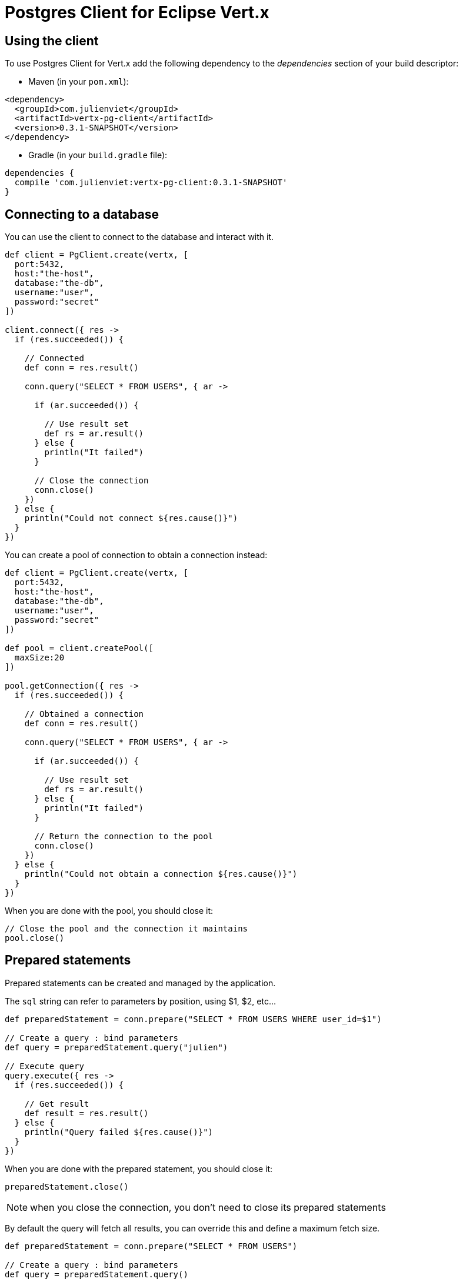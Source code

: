 = Postgres Client for Eclipse Vert.x

== Using the client

To use Postgres Client for Vert.x add the following dependency to the _dependencies_ section of your build descriptor:

* Maven (in your `pom.xml`):

[source,xml,subs="+attributes"]
----
<dependency>
  <groupId>com.julienviet</groupId>
  <artifactId>vertx-pg-client</artifactId>
  <version>0.3.1-SNAPSHOT</version>
</dependency>
----

* Gradle (in your `build.gradle` file):

[source,groovy,subs="+attributes"]
----
dependencies {
  compile 'com.julienviet:vertx-pg-client:0.3.1-SNAPSHOT'
}
----

== Connecting to a database

You can use the client to connect to the database and interact with it.

[source,groovy]
----

def client = PgClient.create(vertx, [
  port:5432,
  host:"the-host",
  database:"the-db",
  username:"user",
  password:"secret"
])

client.connect({ res ->
  if (res.succeeded()) {

    // Connected
    def conn = res.result()

    conn.query("SELECT * FROM USERS", { ar ->

      if (ar.succeeded()) {

        // Use result set
        def rs = ar.result()
      } else {
        println("It failed")
      }

      // Close the connection
      conn.close()
    })
  } else {
    println("Could not connect ${res.cause()}")
  }
})

----

You can create a pool of connection to obtain a connection instead:

[source,groovy]
----

def client = PgClient.create(vertx, [
  port:5432,
  host:"the-host",
  database:"the-db",
  username:"user",
  password:"secret"
])

def pool = client.createPool([
  maxSize:20
])

pool.getConnection({ res ->
  if (res.succeeded()) {

    // Obtained a connection
    def conn = res.result()

    conn.query("SELECT * FROM USERS", { ar ->

      if (ar.succeeded()) {

        // Use result set
        def rs = ar.result()
      } else {
        println("It failed")
      }

      // Return the connection to the pool
      conn.close()
    })
  } else {
    println("Could not obtain a connection ${res.cause()}")
  }
})

----

When you are done with the pool, you should close it:

[source,groovy]
----

// Close the pool and the connection it maintains
pool.close()

----

== Prepared statements

Prepared statements can be created and managed by the application.

The `sql` string can refer to parameters by position, using $1, $2, etc...

[source,groovy]
----
def preparedStatement = conn.prepare("SELECT * FROM USERS WHERE user_id=$1")

// Create a query : bind parameters
def query = preparedStatement.query("julien")

// Execute query
query.execute({ res ->
  if (res.succeeded()) {

    // Get result
    def result = res.result()
  } else {
    println("Query failed ${res.cause()}")
  }
})

----

When you are done with the prepared statement, you should close it:

[source,groovy]
----
preparedStatement.close()

----

NOTE: when you close the connection, you don't need to close its prepared statements

By default the query will fetch all results, you can override this and define a maximum fetch size.

[source,groovy]
----
def preparedStatement = conn.prepare("SELECT * FROM USERS")

// Create a query : bind parameters
def query = preparedStatement.query()

// Get at most 100 rows
query.fetch(100)

// Execute query
query.execute({ res ->
  if (res.succeeded()) {

    // Get result
    def result = res.result()

    //
    if (query.completed()) {
      // We are done
    } else {

      // Fetch 100 more
      query.execute({ res2 ->
        // And the beat goes on...
      })
    }
  } else {
    println("Query failed ${res.cause()}")
  }
})

----

When a query is not completed you can call `link:../../apidocs/com/julienviet/pgclient/PgQuery.html#close--[close]` to release
the query result in progress:

[source,groovy]
----
def preparedStatement = conn.prepare("SELECT * FROM USERS")

// Create a query : bind parameters
def query = preparedStatement.query()

// Get at most 100 rows
query.fetch(100)

// Execute query
query.execute({ res ->
  if (res.succeeded()) {

    // Get result
    def result = res.result()

    // Close the query
    query.close()
  } else {
    println("Query failed ${res.cause()}")
  }
})

----

Prepared statements can also be used for update operations

[source,groovy]
----

def preparedStatement = conn.prepare("UPDATE USERS SET name=$1 WHERE id=$2")

// Create an update : bind parameters
def update = preparedStatement.update(2, "EMAD ALBLUESHI")

update.execute({ res ->
  if (res.succeeded()) {
    // Process results
    def result = res.result()
  } else {
    println("Update failed ${res.cause()}")
  }

})

// Or fluently
preparedStatement.update(1, "JULIEN VIET").execute({ res ->
  if (res.succeeded()) {
    // Process results
    def result = res.result()
  } else {
    println("Update failed ${res.cause()}")
  }

})

----


Prepared statements can also be used to batch operations in a very efficient manner:

[source,groovy]
----
def preparedStatement = conn.prepare("INSERT INTO USERS (id, name) VALUES ($1, $2)")

// Create a query : bind parameters
def batch = preparedStatement.batch()

// Add commands to the batch
batch.add("julien", "Julien Viet")
batch.add("emad", "Emad Alblueshi")

batch.execute({ res ->
  if (res.succeeded()) {

    // Process results
    def results = res.result()
  } else {
    println("Batch failed ${res.cause()}")
  }
})

----